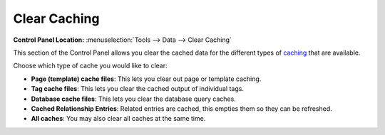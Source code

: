 Clear Caching
=============

.. rst-class:: cp-path

**Control Panel Location:** :menuselection:`Tools --> Data --> Clear Caching`

This section of the Control Panel allows you clear the cached data for
the different types of `caching <../../../general/caching.html>`_ that
are available.

|Clear Caches|

Choose which type of cache you would like to clear:

-  **Page (template) cache files**: This lets you clear out page or
   template caching.
-  **Tag cache files**: This lets you clear the cached output of
   individual tags.
-  **Database cache files**: This lets you clear the database query
   caches.
-  **Cached Relationship Entries**: Related entries are cached, this
   empties them so they can be refreshed.
-  **All caches**: You may also clear all caches at the same time.

.. |Clear Caches| image:: ../../../images/clear_caches.png
